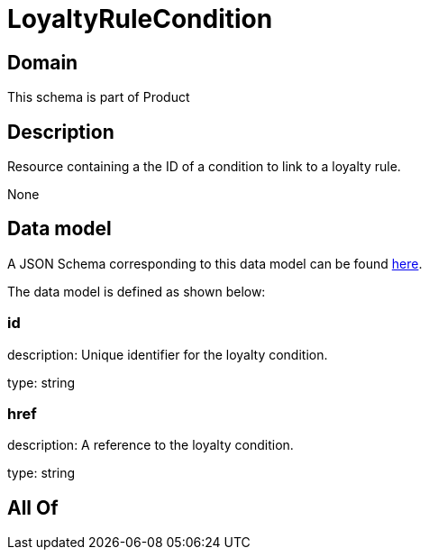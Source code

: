 = LoyaltyRuleCondition

[#domain]
== Domain

This schema is part of Product

[#description]
== Description

Resource containing a the ID of a condition to link to a loyalty rule.

None

[#data_model]
== Data model

A JSON Schema corresponding to this data model can be found https://tmforum.org[here].

The data model is defined as shown below:


=== id
description: Unique identifier for the loyalty condition.

type: string


=== href
description: A reference to the loyalty condition.

type: string


[#all_of]
== All Of

